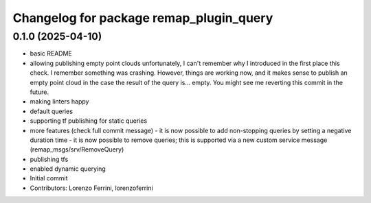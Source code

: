 ^^^^^^^^^^^^^^^^^^^^^^^^^^^^^^^^^^^^^^^^
Changelog for package remap_plugin_query
^^^^^^^^^^^^^^^^^^^^^^^^^^^^^^^^^^^^^^^^

0.1.0 (2025-04-10)
------------------
* basic README
* allowing publishing empty point clouds
  unfortunately, I can't remember why I introduced in the first
  place this check. I remember something was crashing. However,
  things are working now, and it makes sense to publish an
  empty point cloud in the case the result of the query is... empty.
  You might see me reverting this commit in the future.
* making linters happy
* default queries
* supporting tf publishing for static queries
* more features (check full commit message)
  - it is now possible to add non-stopping queries by setting a
  negative duration time
  - it is now possible to remove queries; this is supported via
  a new custom service message (remap_msgs/srv/RemoveQuery)
* publishing tfs
* enabled dynamic querying
* Initial commit
* Contributors: Lorenzo Ferrini, lorenzoferrini
